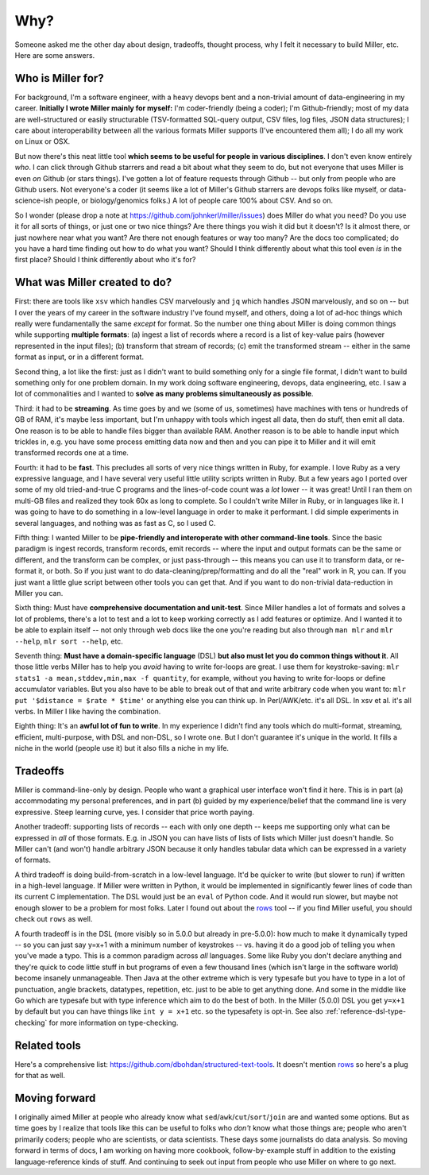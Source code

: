 ..
    PLEASE DO NOT EDIT DIRECTLY. EDIT THE .rst.in FILE PLEASE.

Why?
================================================================

Someone asked me the other day about design, tradeoffs, thought process, why I felt it necessary to build Miller, etc. Here are some answers.

Who is Miller for?
----------------------------------------------------------------

For background, I'm a software engineer, with a heavy devops bent and a non-trivial amount of data-engineering in my career. **Initially I wrote Miller mainly for myself:** I'm coder-friendly (being a coder); I'm Github-friendly; most of my data are well-structured or easily structurable (TSV-formatted SQL-query output, CSV files, log files, JSON data structures); I care about interoperability between all the various formats Miller supports (I've encountered them all); I do all my work on Linux or OSX. 

But now there's this neat little tool **which seems to be useful for people in various disciplines**. I don't even know entirely *who*. I can click through Github starrers and read a bit about what they seem to do, but not everyone that uses Miller is even *on* Github (or stars things). I've gotten a lot of feature requests through Github -- but only from people who are Github users.  Not everyone's a coder (it seems like a lot of Miller's Github starrers are devops folks like myself, or data-science-ish people, or biology/genomics folks.) A lot of people care 100% about CSV. And so on. 

So I wonder (please drop a note at https://github.com/johnkerl/miller/issues) does Miller do what you need? Do you use it for all sorts of things, or just one or two nice things? Are there things you wish it did but it doesn't? Is it almost there, or just nowhere near what you want? Are there not enough features or way too many? Are the docs too complicated; do you have a hard time finding out how to do what you want? Should I think differently about what this tool even *is* in the first place? Should I think differently about who it's for? 

What was Miller created to do?
----------------------------------------------------------------

First: there are tools like ``xsv`` which handles CSV marvelously and ``jq`` which handles JSON marvelously, and so on -- but I over the years of my career in the software industry I've found myself, and others, doing a lot of ad-hoc things which really were fundamentally the same *except* for format. So the number one thing about Miller is doing common things while supporting **multiple formats**: (a) ingest a list of records where a record is a list of key-value pairs (however represented in the input files); (b) transform that stream of records; (c) emit the transformed stream -- either in the same format as input, or in a different format. 

Second thing, a lot like the first: just as I didn't want to build something only for a single file format, I didn't want to build something only for one problem domain. In my work doing software engineering, devops, data engineering, etc. I saw a lot of commonalities and I wanted to **solve as many problems simultaneously as possible**. 

Third: it had to be **streaming**. As time goes by and we (some of us, sometimes) have machines with tens or hundreds of GB of RAM, it's maybe less important, but I'm unhappy with tools which ingest all data, then do stuff, then emit all data. One reason is to be able to handle files bigger than available RAM. Another reason is to be able to handle input which trickles in, e.g.  you have some process emitting data now and then and you can pipe it to Miller and it will emit transformed records one at a time. 

Fourth: it had to be **fast**. This precludes all sorts of very nice things written in Ruby, for example. I love Ruby as a very expressive language, and I have several very useful little utility scripts written in Ruby. But a few years ago I ported over some of my old tried-and-true C programs and the lines-of-code count was a *lot* lower -- it was great! Until I ran them on multi-GB files and realized they took 60x as long to complete.  So I couldn't write Miller in Ruby, or in languages like it. I was going to have to do something in a low-level language in order to make it performant. I did simple experiments in several languages, and nothing was as fast as C, so I used C.

Fifth thing: I wanted Miller to be **pipe-friendly and interoperate with other command-line tools**.  Since the basic paradigm is ingest records, transform records, emit records -- where the input and output formats can be the same or different, and the transform can be complex, or just pass-through -- this means you can use it to transform data, or re-format it, or both. So if you just want to do data-cleaning/prep/formatting and do all the "real" work in R, you can. If you just want a little glue script between other tools you can get that. And if you want to do non-trivial data-reduction in Miller you can. 

Sixth thing: Must have **comprehensive documentation and unit-test**. Since Miller handles a lot of formats and solves a lot of problems, there's a lot to test and a lot to keep working correctly as I add features or optimize. And I wanted it to be able to explain itself -- not only through web docs like the one you're reading but also through ``man mlr`` and ``mlr --help``, ``mlr sort --help``, etc. 

Seventh thing: **Must have a domain-specific language** (DSL) **but also must let you do common things without it**. All those little verbs Miller has to help you *avoid* having to write for-loops are great. I use them for keystroke-saving: ``mlr stats1 -a mean,stddev,min,max -f quantity``, for example, without you having to write for-loops or define accumulator variables. But you also have to be able to break out of that and write arbitrary code when you want to: ``mlr put '$distance = $rate * $time'`` or anything else you can think up. In Perl/AWK/etc.  it's all DSL. In xsv et al.  it's all verbs. In Miller I like having the combination. 

Eighth thing: It's an **awful lot of fun to write**. In my experience I didn't find any tools which do multi-format, streaming, efficient, multi-purpose, with DSL and non-DSL, so I wrote one. But I don't guarantee it's unique in the world. It fills a niche in the world (people use it) but it also fills a niche in my life. 

Tradeoffs
----------------------------------------------------------------

Miller is command-line-only by design. People who want a graphical user interface won't find it here.  This is in part (a) accommodating my personal preferences, and in part (b) guided by my experience/belief that the command line is very expressive. Steep learning curve, yes. I consider that price worth paying. 

Another tradeoff: supporting lists of records -- each with only one depth -- keeps me supporting only what can be expressed in *all* of those formats.  E.g. in JSON you can have lists of lists of lists which Miller just doesn't handle. So Miller can't (and won't) handle arbitrary JSON because it only handles tabular data which can be expressed in a variety of formats. 

A third tradeoff is doing build-from-scratch in a low-level language. It'd be quicker to write (but slower to run) if written in a high-level language. If Miller were written in Python, it would be implemented in significantly fewer lines of code than its current C implementation. The DSL would just be an ``eval`` of Python code. And it would run slower, but maybe not enough slower to be a problem for most folks. Later I found out about the `rows <https://github.com/turicas/rows>`_ tool -- if you find Miller useful, you should check out ``rows`` as well. 

A fourth tradeoff is in the DSL (more visibly so in 5.0.0 but already in pre-5.0.0): how much to make it dynamically typed -- so you can just say y=x+1 with a minimum number of keystrokes -- vs. having it do a good job of telling you when you've made a typo. This is a common paradigm across *all* languages.  Some like Ruby you don't declare anything and they're quick to code little stuff in but programs of even a few thousand lines (which isn't large in the software world) become insanely unmanageable.  Then Java at the other extreme which is very typesafe but you have to type in a lot of punctuation, angle brackets, datatypes, repetition, etc. just to be able to get anything done. And some in the middle like Go which are typesafe but with type inference which aim to do the best of both. In the Miller (5.0.0) DSL you get ``y=x+1`` by default but you can have things like ``int y = x+1`` etc. so the typesafety is opt-in. See also :ref:`reference-dsl-type-checking` for more information on type-checking. 

Related tools
----------------------------------------------------------------

Here's a comprehensive list: https://github.com/dbohdan/structured-text-tools. It doesn't mention `rows <https://github.com/turicas/rows>`_ so here's a plug for that as well.

Moving forward
----------------------------------------------------------------

I originally aimed Miller at people who already know what ``sed``/``awk``/``cut``/``sort``/``join`` are and wanted some options. But as time goes by I realize that tools like this can be useful to folks who *don't* know what those things are; people who aren't primarily coders; people who are scientists, or data scientists. These days some journalists do data analysis.  So moving forward in terms of docs, I am working on having more cookbook, follow-by-example stuff in addition to the existing language-reference kinds of stuff.  And continuing to seek out input from people who use Miller on where to go next. 
